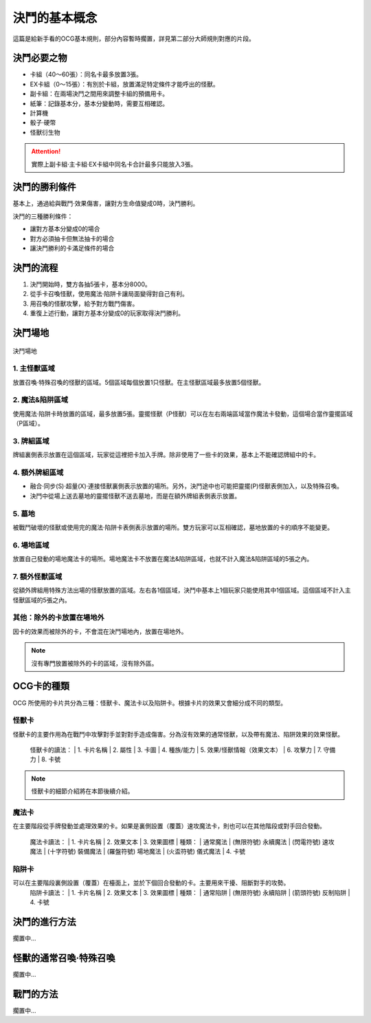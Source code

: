 =================
決鬥的基本概念
=================

.. role:: strike
    :class: strike

這篇是給新手看的OCG基本規則，部分內容暫時擱置，詳見第二部分大師規則對應的片段。

決鬥必要之物
==============

- 卡組（40～60張）：同名卡最多放置3張。
- EX卡組（0～15張）：有別於卡組，放置滿足特定條件才能呼出的怪獸。
- 副卡組：在兩場決鬥之間用來調整卡組的預備用卡。
- 紙筆：記錄基本分，基本分變動時，需要互相確認。
- 計算機
- 骰子·硬幣
- 怪獸衍生物

.. attention:: 實際上副卡組·主卡組·EX卡組中同名卡合計最多只能放入3張。

決鬥的勝利條件
================

基本上，通過給與戰鬥·效果傷害，讓對方生命值變成0時，決鬥勝利。

決鬥的三種勝利條件：

- 讓對方基本分變成0的場合
- 對方必須抽卡但無法抽卡的場合
- 讓決鬥勝利的卡滿足條件的場合

決鬥的流程
=============

1. 決鬥開始時，雙方各抽5張卡，基本分8000。
2. 從手卡召喚怪獸，使用魔法·陷阱卡讓局面變得對自己有利。
3. 用召喚的怪獸攻擊，給予對方戰鬥傷害。
4. 重復上述行動，讓對方基本分變成0的玩家取得決鬥勝利。

決鬥場地
============

.. figure:: ../_static/2020/c01/1.png
    :align: center
    :target: ../_static/2020/c01/1.png

    決鬥場地

1. 主怪獸區域
----------------

放置召喚·特殊召喚的怪獸的區域。5個區域每個放置1只怪獸。在主怪獸區域最多放置5個怪獸。

2. 魔法&陷阱區域
---------------------

使用魔法·陷阱卡時放置的區域，最多放置5張。靈擺怪獸（P怪獸）可以在左右兩端區域當作魔法卡發動，這個場合當作靈擺區域（P區域）。

3. 牌組區域
--------------

牌組裏側表示放置在這個區域，玩家從這裡把卡加入手牌。除非使用了一些卡的效果，基本上不能確認牌組中的卡。

4. 額外牌組區域
----------------

- 融合·同步(S)·超量(X)·連接怪獸裏側表示放置的場所。另外，決鬥途中也可能把靈擺(P)怪獸表側加入，以及特殊召喚。
- 決鬥中從場上送去墓地的靈擺怪獸不送去墓地，而是在額外牌組表側表示放置。

5. 墓地
-----------

被戰鬥破壞的怪獸或使用完的魔法·陷阱卡表側表示放置的場所。雙方玩家可以互相確認，墓地放置的卡的順序不能變更。

6. 場地區域
---------------

放置自己發動的場地魔法卡的場所。場地魔法卡不放置在魔法&陷阱區域，也就不計入魔法&陷阱區域的5張之內。

7. 額外怪獸區域
----------------

從額外牌組用特殊方法出場的怪獸放置的區域。左右各1個區域，決鬥中基本上1個玩家只能使用其中1個區域。這個區域不計入主怪獸區域的5張之內。

其他：除外的卡放置在場地外
-------------------------------

因卡的效果而被除外的卡，不會混在決鬥場地內，放置在場地外。

.. note:: 沒有專門放置被除外的卡的區域，沒有\ :strike:`除外區`\ 。

OCG卡的種類
==============

OCG 所使用的卡片共分為三種：怪獸卡、魔法卡以及陷阱卡。根據卡片的效果又會細分成不同的類型。

怪獸卡
--------------
怪獸卡的主要作用為在戰鬥中攻擊對手並對對手造成傷害。分為沒有效果的通常怪獸，以及帶有魔法、陷阱效果的效果怪獸。

  | 怪獸卡的讀法：
    | 1. 卡片名稱
    | 2. 屬性
    | 3. 卡圖
    | 4. 種族/能力
    | 5. 效果/怪獸情報（效果文本）
    | 6. 攻擊力
    | 7. 守備力
    | 8. 卡號

.. note:: 怪獸卡的細節介紹將在本節後續介紹。

魔法卡
--------------
在主要階段從手牌發動並處理效果的卡。如果是裏側設置（覆蓋）速攻魔法卡，則也可以在其他階段或對手回合發動。

  | 魔法卡讀法：
    | 1. 卡片名稱
    | 2. 效果文本
    | 3. 效果圖標
      | 種類：
        | 通常魔法
        | (無限符號) 永續魔法
        | (閃電符號) 速攻魔法
        | (十字符號) 裝備魔法
        | (羅盤符號) 場地魔法
        | (火盃符號) 儀式魔法
    | 4. 卡號

陷阱卡
--------------
可以在主要階段裏側設置（覆蓋）在檯面上，並於下個回合發動的卡。主要用來干擾、阻斷對手的攻勢。
  | 陷阱卡讀法：
    | 1. 卡片名稱
    | 2. 效果文本
    | 3. 效果圖標
      | 種類：
        | 通常陷阱
        | (無限符號) 永續陷阱
        | (箭頭符號) 反制陷阱
    | 4. 卡號

決鬥的進行方法
=================

擱置中...

怪獸的通常召喚·特殊召喚
=========================

擱置中...

戰鬥的方法
=============

擱置中...
